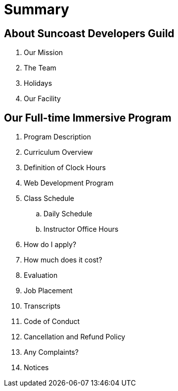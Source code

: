 = Summary

== About Suncoast Developers Guild

. Our Mission
. The Team
. Holidays
. Our Facility

== Our Full-time Immersive Program

. Program Description
. Curriculum Overview
. Definition of Clock Hours
. Web Development Program
. Class Schedule
.. Daily Schedule
.. Instructor Office Hours
. How do I apply?
. How much does it cost?
. Evaluation
. Job Placement
. Transcripts
. Code of Conduct
. Cancellation and Refund Policy
. Any Complaints?
. Notices